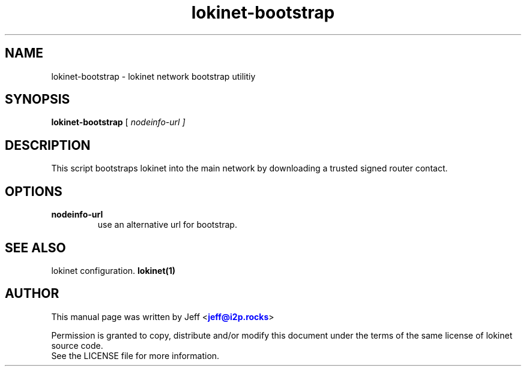 .TH "lokinet-bootstrap" "1" "Dec 03, 2018"

.SH "NAME"
lokinet-bootstrap \- lokinet network bootstrap utilitiy
.SH "SYNOPSIS"
.B lokinet-bootstrap
[\fI nodeinfo-url ]
.SH "DESCRIPTION"

.PP
This script bootstraps lokinet into the main network by downloading a trusted signed router contact.

.SH "OPTIONS"

.IP \fBnodeinfo-url\fR
use an alternative url for bootstrap.

.RE

.SH "SEE ALSO"

lokinet configuration. \fBlokinet(1)\fR

.SH "AUTHOR"
This manual page was written by Jeff <\m[blue]\fBjeff@i2p\&.rocks\fR\m[]>
.PP
Permission is granted to copy, distribute and/or modify this document under the terms of the same license of lokinet source code.
.RE
See the LICENSE file for more information.

